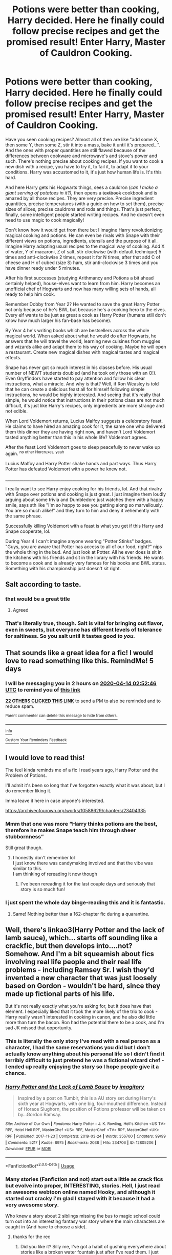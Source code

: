 #+TITLE: Potions were better than cooking, Harry decided. Here he finally could follow precise recipes and get the promised result! Enter Harry, Master of Cauldron Cooking.

* Potions were better than cooking, Harry decided. Here he finally could follow precise recipes and get the promised result! Enter Harry, Master of Cauldron Cooking.
:PROPERTIES:
:Author: Sharedo
:Score: 285
:DateUnix: 1586395803.0
:DateShort: 2020-Apr-09
:FlairText: Prompt
:END:
Have you seen cooking recipes? Almost all of then are like "add some X, then some Y, then some Z, stir it into a mass, bake it until it's prepared...". And the ones with proper quantities are still flawed because of the differences between cookware and microwave's and stove's power and such. There's nothing precise about cooking recipes. If you want to cook a new dish with a recipe, you have to try it, to fail it, to adapt it to your conditions. Harry was accustomed to it, it's just how human life is. It's this hard.

And here Harry gets his Hogwarts things, sees a cauldron (/can I make a giant serving of potatoes in it?),/ then opens a +textbook+ cookbook and is amazed by all those recipes. They are very precise. Precise ingredient quantities, precise temperatures (with a guide on how to set them), precise sizes of slices, precise cauldrons and rods and things. That's just perfect, finally, some intelligent people started writing recipes. And he doesn't even need to use magic to cook magically!

Don't know how it would get from there but I imagine Harry revolutionizing magical cooking and potions. He can even be rivals with Snape with their different views on potions, ingredients, utensils and the purpose of it all. Imagine Harry adapting usual recipes to the magical way of cooking. Add X of water, Y of macaroni, Z of salt, stir clockwise (with default technique) 5 times and anti-clockwise 2 times, repeat it for N times, after that add C of cheese and H of cubed (size S) ham, stir anti-clockwise 3 times and you have dinner ready under 5 minutes.

After his first successes (studying Arithmancy and Potions a bit ahead certainly helped), house-elves want to learn from him. Harry becomes an unofficial chef of Hogwarts and now has many willing sets of hands, all ready to help him cook.

Remember Dobby from Year 2? He wanted to save the great Harry Potter not only because of he's BWL but because he's a cooking hero to the elves. Every elf wants to be just as great a cook as Harry Potter (humans still don't know how much larger his fan-base has become).

By Year 4 he's writing books which are bestsellers across the whole magical world. When asked about what he would do after Hogwarts, he answers that he will travel the world, learning new cuisines from muggles and wizards alike and adapt them to his way of cooking. Maybe he will open a restaurant. Create new magical dishes with magical tastes and magical effects.

Snape has never got so much interest in his classes before. His usual number of NEWT students doubled (and he took only those with an O!). Even Gryffindors have started to pay attention and follow his clear instructions, what a miracle. And why is that? Well, if Ron Weasley is told that he can create a delicious feast all for himself following simple instructions, he would be highly interested. And seeing that it's really that simple, he would notice that instructions in their potions class are not much difficult, it's just like Harry's recipes, only ingredients are more strange and not edible.

When Lord Voldemort returns, Lucius Malfoy suggests a celebratory feast. He claims to have hired an amazing cook for it, the same one who delivered them this dinner they are having right now, and haven't Lord Voldemort tasted anything better than this in his whole life? Voldemort agrees.

After the feast Lord Voldemort goes to sleep peacefully to never wake up again. ^{no other Horcruxes, yeah}

Lucius Malfoy and Harry Potter shake hands and part ways. Thus Harry Potter has defeated Voldemort with a power he knew not.

___________________________________________________________________________

I really want to see Harry enjoy cooking for his friends, lol. And that rivalry with Snape over potions and cooking is just great. I just imagine them loudly arguing about some trivia and Dumbledore just watches them with a happy smile, says sth like "I'm so happy to see you getting along so marvellously. You are so much alike!" and they turn to him and deny it vehemently with the same phrase.

Successfully killing Voldemort with a feast is what you get if this Harry and Snape cooperate, lol.

During Year 4 I can't imagine anyone wearing "Potter Stinks" badges. "Guys, you are aware that Potter has access to all of our food, right?" nips the whole thing in the bud. And just look at Potter. All he ever does is sit in the kitchens with his friends and sit in the library with his friends. He wants to become a cook and is already very famous for his books and BWL status. Something with his championship just doesn't sit right.


** Salt according to taste.
:PROPERTIES:
:Author: sid1404kj
:Score: 79
:DateUnix: 1586406282.0
:DateShort: 2020-Apr-09
:END:

*** that would be a great title
:PROPERTIES:
:Author: TiffieGeltz
:Score: 31
:DateUnix: 1586412817.0
:DateShort: 2020-Apr-09
:END:

**** Agreed
:PROPERTIES:
:Author: GitPuk
:Score: 7
:DateUnix: 1586444958.0
:DateShort: 2020-Apr-09
:END:


*** That's literally true, though. Salt is vital for bringing out flavor, even in sweets, but everyone has different levels of tolerance for saltiness. So you salt until it tastes good /to you./
:PROPERTIES:
:Author: ParanoidDrone
:Score: 11
:DateUnix: 1586451114.0
:DateShort: 2020-Apr-09
:END:


** That sounds like a great idea for a fic! I would love to read something like this. RemindMe! 5 days
:PROPERTIES:
:Author: Panda-Girly
:Score: 37
:DateUnix: 1586400766.0
:DateShort: 2020-Apr-09
:END:

*** I will be messaging you in 2 hours on [[http://www.wolframalpha.com/input/?i=2020-04-14%2002:52:46%20UTC%20To%20Local%20Time][*2020-04-14 02:52:46 UTC*]] to remind you of [[https://np.reddit.com/r/HPfanfiction/comments/fxj96x/potions_were_better_than_cooking_harry_decided/fmuwznm/?context=3][*this link*]]

[[https://np.reddit.com/message/compose/?to=RemindMeBot&subject=Reminder&message=%5Bhttps%3A%2F%2Fwww.reddit.com%2Fr%2FHPfanfiction%2Fcomments%2Ffxj96x%2Fpotions_were_better_than_cooking_harry_decided%2Ffmuwznm%2F%5D%0A%0ARemindMe%21%202020-04-14%2002%3A52%3A46%20UTC][*22 OTHERS CLICKED THIS LINK*]] to send a PM to also be reminded and to reduce spam.

^{Parent commenter can} [[https://np.reddit.com/message/compose/?to=RemindMeBot&subject=Delete%20Comment&message=Delete%21%20fxj96x][^{delete this message to hide from others.}]]

--------------

[[https://np.reddit.com/r/RemindMeBot/comments/e1bko7/remindmebot_info_v21/][^{Info}]]

[[https://np.reddit.com/message/compose/?to=RemindMeBot&subject=Reminder&message=%5BLink%20or%20message%20inside%20square%20brackets%5D%0A%0ARemindMe%21%20Time%20period%20here][^{Custom}]]
[[https://np.reddit.com/message/compose/?to=RemindMeBot&subject=List%20Of%20Reminders&message=MyReminders%21][^{Your Reminders}]]
[[https://np.reddit.com/message/compose/?to=Watchful1&subject=RemindMeBot%20Feedback][^{Feedback}]]
:PROPERTIES:
:Author: RemindMeBot
:Score: 3
:DateUnix: 1586414572.0
:DateShort: 2020-Apr-09
:END:


** I would love to read this!

The feel kinda reminds me of a fic I read years ago, Harry Potter and the Problem of Potions.

I'll admit it's been so long that I've forgotten exactly what it was about, but I do remember liking it.

Imma leave it here in case anyone's interested.

[[https://archiveofourown.org/works/10588629/chapters/23404335]]
:PROPERTIES:
:Author: Hailie_G
:Score: 27
:DateUnix: 1586413642.0
:DateShort: 2020-Apr-09
:END:

*** Mmm that one was more “Harry thinks potions are the best, therefore he makes Snape teach him through sheer stubbornness”

Still great though.
:PROPERTIES:
:Author: dancortens
:Score: 27
:DateUnix: 1586414512.0
:DateShort: 2020-Apr-09
:END:

**** I honestly don't remember lol\\
I just know there was candymaking involved and that the vibe was similar to this.\\
I am thinking of rereading it now though
:PROPERTIES:
:Author: Hailie_G
:Score: 11
:DateUnix: 1586414655.0
:DateShort: 2020-Apr-09
:END:

***** I've been rereading it for the last couple days and seriously that story is so much fun!
:PROPERTIES:
:Author: orangedarkchocolate
:Score: 5
:DateUnix: 1586436428.0
:DateShort: 2020-Apr-09
:END:


*** I just spent the whole day binge-reading this and it is fantastic.
:PROPERTIES:
:Author: vengefulmanatee
:Score: 5
:DateUnix: 1586603769.0
:DateShort: 2020-Apr-11
:END:

**** Same! Nothing better than a 162-chapter fic during a quarantine.
:PROPERTIES:
:Author: Hailie_G
:Score: 3
:DateUnix: 1586645025.0
:DateShort: 2020-Apr-12
:END:


** Well, there's linkao3(Harry Potter and the lack of lamb sauce), which... starts off sounding like a crackfic, but then develops into....not? Somehow. And I'm a bit squeamish about fics involving real life people and their real life problems - including Ramsey Sr. I wish they'd invented a new character that was just loosely based on Gordon - wouldn't be hard, since they made up fictional parts of his life.

But it's not really exactly what you're asking for, but it does have that element. I especially liked that it took the more likely of the trio to cook - Harry really wasn't interested in cooking in canon, and he also did little more than turn the bacon. Ron had the potential there to be a cook, and I'm sad JK missed that opportunity.
:PROPERTIES:
:Author: Lamenardo
:Score: 17
:DateUnix: 1586428848.0
:DateShort: 2020-Apr-09
:END:

*** This is literally the only story I've read with a real person as a character, I had the same reservations you did but I don't actually know anything about his personal life so I didn't find it terribly difficult to just pretend he was a fictional wizard chef - I ended up really enjoying the story so I hope people give it a chance.
:PROPERTIES:
:Author: Buffy11bnl
:Score: 11
:DateUnix: 1586434754.0
:DateShort: 2020-Apr-09
:END:


*** [[https://archiveofourown.org/works/12805206][*/Harry Potter and the Lack of Lamb Sauce/*]] by [[https://www.archiveofourown.org/users/imagitory/pseuds/imagitory][/imagitory/]]

#+begin_quote
  Inspired by a post on Tumblr, this is a AU story set during Harry's sixth year at Hogwarts, with one big, foul-mouthed difference. Instead of Horace Slughorn, the position of Potions professor will be taken on by...Gordon Ramsay.
#+end_quote

^{/Site/:} ^{Archive} ^{of} ^{Our} ^{Own} ^{*|*} ^{/Fandoms/:} ^{Harry} ^{Potter} ^{-} ^{J.} ^{K.} ^{Rowling,} ^{Hell's} ^{Kitchen} ^{<US} ^{TV>} ^{RPF,} ^{Hotel} ^{Hell} ^{RPF,} ^{MasterChef} ^{<US>} ^{RPF,} ^{MasterChef} ^{<TV>} ^{RPF,} ^{MasterChef} ^{<UK>} ^{RPF} ^{*|*} ^{/Published/:} ^{2017-11-23} ^{*|*} ^{/Completed/:} ^{2019-03-24} ^{*|*} ^{/Words/:} ^{356700} ^{*|*} ^{/Chapters/:} ^{99/99} ^{*|*} ^{/Comments/:} ^{5217} ^{*|*} ^{/Kudos/:} ^{8975} ^{*|*} ^{/Bookmarks/:} ^{2038} ^{*|*} ^{/Hits/:} ^{234706} ^{*|*} ^{/ID/:} ^{12805206} ^{*|*} ^{/Download/:} ^{[[https://archiveofourown.org/downloads/12805206/Harry%20Potter%20and%20the.epub?updated_at=1574030229][EPUB]]} ^{or} ^{[[https://archiveofourown.org/downloads/12805206/Harry%20Potter%20and%20the.mobi?updated_at=1574030229][MOBI]]}

--------------

*FanfictionBot*^{2.0.0-beta} | [[https://github.com/tusing/reddit-ffn-bot/wiki/Usage][Usage]]
:PROPERTIES:
:Author: FanfictionBot
:Score: 9
:DateUnix: 1586428871.0
:DateShort: 2020-Apr-09
:END:


*** Many stories (Fanfiction and not) start out a little as crack fics but evolve into proper, INTERESTING, stories. Hell, I just read an awesome webtoon online named Hooky, and although it started out cracky i'm glad I stayed with it because it had a very awesome story.

Who knew a story about 2 siblings missing the bus to magic school could turn out into an interesting fantasy war story where the main characters are caught in (And have to choose a side).
:PROPERTIES:
:Score: 4
:DateUnix: 1586530013.0
:DateShort: 2020-Apr-10
:END:

**** thanks for the rec
:PROPERTIES:
:Author: Sharedo
:Score: 1
:DateUnix: 1586539337.0
:DateShort: 2020-Apr-10
:END:

***** Did you like it? Silly me, I've got a habit of gushing everywhere about stories like a broken water fountain just after I've read them. I just finished the entire 180 chapter story in 2 days!
:PROPERTIES:
:Score: 1
:DateUnix: 1586551516.0
:DateShort: 2020-Apr-11
:END:

****** Still haven't even started but I'll tell you when I do :)
:PROPERTIES:
:Author: Sharedo
:Score: 1
:DateUnix: 1586551905.0
:DateShort: 2020-Apr-11
:END:

******* Sure.
:PROPERTIES:
:Score: 1
:DateUnix: 1586552722.0
:DateShort: 2020-Apr-11
:END:


*** It started off with a /really/ good premise. I liked the original (?) characters. The long, drawn out chapters about each contestant's back stories/motivations were cool, if you're into that sort of thing (I'm not; I prefer to let things come out organically over the course of the story, rather than bash me over the head with it), because they were thoughtful, and you could see genuine motivations behind each of them.

To be honest, if we had stuck with the Professor Ramsay situation, I'd have been more than happy. If we'd stuck with the diversion that Ramsay used to distract everyone for a good long chunk of the beginning, I'd have been cool with that. If it had been Ramsay in the HP world, his motivations, and the rest of cannon slotting into place neatly, albeit through a different set of journeys, I'd still have been cool with that.

This one kind of did all the things, and I couldn't keep up with it.
:PROPERTIES:
:Author: dsarma
:Score: 1
:DateUnix: 1588860012.0
:DateShort: 2020-May-07
:END:


** wow i love this idea!
:PROPERTIES:
:Author: sparksstorm
:Score: 12
:DateUnix: 1586401021.0
:DateShort: 2020-Apr-09
:END:


** I would definitely read this
:PROPERTIES:
:Author: cuckcakeeevvee
:Score: 7
:DateUnix: 1586405568.0
:DateShort: 2020-Apr-09
:END:


** I remember reading a fic with a similar premise, whereby snape tries to teach Harry remedial potions and discovers Harry is a natural due to his innate ability to make potions by feel instead of by following the instructions perfectly. There's an allusion to Harry's cooking ability and Harry explains about how he follows is instincts with cooking and tries that with potions. Don't remember the fic name tho. It was years ago!
:PROPERTIES:
:Author: HaleyYvette
:Score: 8
:DateUnix: 1586438319.0
:DateShort: 2020-Apr-09
:END:

*** It might be this one? Perception is Everything linkffn(5926514)

Harry naturally 'attunes' to potions, which is what messes him up in class.
:PROPERTIES:
:Author: hrmdurr
:Score: 5
:DateUnix: 1586441508.0
:DateShort: 2020-Apr-09
:END:

**** [[https://www.fanfiction.net/s/5926514/1/][*/Perception is Everything/*]] by [[https://www.fanfiction.net/u/2281943/Kendra-James][/Kendra James/]]

#+begin_quote
  When Severus Snape is left in charge of Hogwarts over the christmas break, he is less than pleased to discover Harry will be one of his charges. Events force him to face that Mr Potter may not be quite what he has assumed all these years. Year 6
#+end_quote

^{/Site/:} ^{fanfiction.net} ^{*|*} ^{/Category/:} ^{Harry} ^{Potter} ^{*|*} ^{/Rated/:} ^{Fiction} ^{K+} ^{*|*} ^{/Chapters/:} ^{42} ^{*|*} ^{/Words/:} ^{165,658} ^{*|*} ^{/Reviews/:} ^{4,792} ^{*|*} ^{/Favs/:} ^{9,189} ^{*|*} ^{/Follows/:} ^{5,825} ^{*|*} ^{/Updated/:} ^{5/31/2014} ^{*|*} ^{/Published/:} ^{4/26/2010} ^{*|*} ^{/Status/:} ^{Complete} ^{*|*} ^{/id/:} ^{5926514} ^{*|*} ^{/Language/:} ^{English} ^{*|*} ^{/Genre/:} ^{Drama/Hurt/Comfort} ^{*|*} ^{/Characters/:} ^{Harry} ^{P.,} ^{Severus} ^{S.} ^{*|*} ^{/Download/:} ^{[[http://www.ff2ebook.com/old/ffn-bot/index.php?id=5926514&source=ff&filetype=epub][EPUB]]} ^{or} ^{[[http://www.ff2ebook.com/old/ffn-bot/index.php?id=5926514&source=ff&filetype=mobi][MOBI]]}

--------------

*FanfictionBot*^{2.0.0-beta} | [[https://github.com/tusing/reddit-ffn-bot/wiki/Usage][Usage]]
:PROPERTIES:
:Author: FanfictionBot
:Score: 2
:DateUnix: 1586441514.0
:DateShort: 2020-Apr-09
:END:


**** Yes it is!! Thanks so much! This is honestly such a good fic.
:PROPERTIES:
:Author: HaleyYvette
:Score: 1
:DateUnix: 1586474200.0
:DateShort: 2020-Apr-10
:END:


*** Oh, I remember it too! And also have no idea which fic was that lol
:PROPERTIES:
:Author: Sharedo
:Score: 1
:DateUnix: 1586439286.0
:DateShort: 2020-Apr-09
:END:

**** Perception is everything by Kendra James
:PROPERTIES:
:Score: 2
:DateUnix: 1586530063.0
:DateShort: 2020-Apr-10
:END:


**** Straight up, I might post a what's that fic haha
:PROPERTIES:
:Author: HaleyYvette
:Score: 1
:DateUnix: 1586440422.0
:DateShort: 2020-Apr-09
:END:

***** perception is everything by kendra james
:PROPERTIES:
:Score: 1
:DateUnix: 1586530076.0
:DateShort: 2020-Apr-10
:END:

****** Yes! Honestly such a fantastic fic. One of my favourites. Can't believe I forgot about it!
:PROPERTIES:
:Author: HaleyYvette
:Score: 1
:DateUnix: 1586540940.0
:DateShort: 2020-Apr-10
:END:


** I want to read it!
:PROPERTIES:
:Author: writeronthemoon
:Score: 6
:DateUnix: 1586407989.0
:DateShort: 2020-Apr-09
:END:


** This is a very exciting idea! I havent write in a longggg time, let alone a HP fanfiction.

The prompt makes me wanna start writing again! I read it about two hours ago, start writing the basic storyline in an hour, and write a short section just to test it out. I focused on the measuring inaccuracy for now.

Would you guys review the section that i wrote just to to see if it is worth developing? I based it from a section in the book, so it might be fimiliar initially.

And tell me if you would like to beta it if i continue the story.
:PROPERTIES:
:Author: yuri4pie
:Score: 7
:DateUnix: 1586450016.0
:DateShort: 2020-Apr-09
:END:

*** ‘Up! Get up! Now!'

Harry woke up with a start. His aunt rapped on the door again.

‘Up!' she screeched. Harry heard her walking toward the kitchen and then the sound of the frying pan being put on the cooker. He rolled on his back and tried to remember the dream that he has been having. It has been a good one. There had been a flying motorbike in it. He had a funny feeling that he'd had the same dream before.

His aunt was back at the door.

‘Are you up yet?' she demanded.

‘Nearly' said Harry.

‘Well, get a move on. I want you to look after the bacon. And don't you dare let it burn. I want everything perfect on Duddy's birthday. I let out the cake and it looks like the crumb coat has set already. Finish the cake before Duddykin wakes up.'

Harry groaned.

‘What did you say?' his aunt snapped through the door.

‘Nothing... Nothing...'

Dudley's birthday -- how could he have forgotten. He managed to make about 3 batches of chocolate cake yesterday. It didn't help with the recipes being pasted on blogs that talks on and on and on before posting recipes. He does not want to know about the neighbor requesting the exact ganache recipes after tasting it once, thank you very much. Just tell him how much chocolate chip and how much milk he needed please.

And here comes another trouble. Why can't the recipes give the amount in metric measurement? For god sake, which cup are supposed to be used? A tea cup, a sippy cup, disposable cup, which one? Thank goodness that Vernon want the cake to be perfect and do not mind the waste of the ingredient for a perfect cake texture on his son's birthday.

Harry get up slowly from bed and went down the hall after getting dressed. Going straight to the cooker tending to the bacon, Harry check on the tempered chocolate decoration for the truffle chocolate cake that Dudley asked for. With all tempering he had done for Dursley, it is no wonder that his tampering skill are so good. Practice makes perfect.

He finishes the chocolate frosting and the ganache drip decoration for the cake, topping it with multiple chocolate candy and an impressive chocolate shards arrangement. Now he is left to assemble the breakfast and bake snickerdoodle for evening tea later.

Again, he reverently wishes for the cup measuring thing is going to stop. One can only hope for metric system domination. He likes cooking and baking, but with the trial and error method that has been going on, his uncle's patient can only go so far.
:PROPERTIES:
:Author: yuri4pie
:Score: 8
:DateUnix: 1586450090.0
:DateShort: 2020-Apr-09
:END:

**** If you write a fic, please post it here!

Remind me! 22 days
:PROPERTIES:
:Score: 2
:DateUnix: 1586530112.0
:DateShort: 2020-Apr-10
:END:

***** *Next_July*, reminder arriving in *22 days* on [[https://www.reminddit.com/time?dt=2020-05-02%2014:48:32Z&reminder_id=08a30dd445634c41a1ec425c87399213&subreddit=HPfanfiction][*2020-05-02 14:48:32Z*]]. Next time, remember to use my default callsign *kminder*.

#+begin_quote
  [[/r/HPfanfiction/comments/fxj96x/potions_were_better_than_cooking_harry_decided/fmzv11n/?context=3][*r/HPfanfiction: Potions_were_better_than_cooking_harry_decided*]]

  If you write a fic, please post it here!
#+end_quote

[[https://reddit.com/message/compose/?to=remindditbot&subject=Reminder%20from%20Link&message=your_message%0Akminder%202020-05-02T14%3A48%3A32%0A%0A%0A%0A---Server%20settings%20below.%20Do%20not%20change---%0A%0Apermalink%21%20%2Fr%2FHPfanfiction%2Fcomments%2Ffxj96x%2Fpotions_were_better_than_cooking_harry_decided%2Ffmzv11n%2F][*3 OTHERS CLICKED THIS LINK*]] to also be reminded. Thread has 4 reminders.

^{OP can} [[https://reddit.com/message/compose/?to=remindditbot&subject=Delete%20Reminder%20Comment&message=deleteReminderComment%21%2008a30dd445634c41a1ec425c87399213][^{*Delete Comment*}]] ^{·} [[https://reddit.com/message/compose/?to=remindditbot&subject=Delete%20Reminder%20%28and%20comment%20if%20exists%29&message=deleteReminder%21%2008a30dd445634c41a1ec425c87399213][^{*Delete Reminder*}]] ^{·} [[https://reminddit.com/reminders/id/08a30dd445634c41a1ec425c87399213][^{Get Details}]] ^{·} [[https://reddit.com/message/compose/?to=remindditbot&subject=Update%20Reminder%20Time&message=updateReminderTime%21%2008a30dd445634c41a1ec425c87399213%0A22%20days%0A%0A%2AReplace%20reminder%20time%20above%20with%20new%20time%20or%20time%20from%20created%20date%2A][^{Update Time}]] ^{·} [[https://reddit.com/message/compose/?to=remindditbot&subject=Update%20Reminder%20Message&message=updateReminderMessage%21%2008a30dd445634c41a1ec425c87399213%20%0AIf%20you%20write%20a%20fic%2C%20please%20post%20it%20here%21%0A%0A%2AMessage%20is%20on%20second%20line.%20Message%20should%20be%20one%20line%2A][^{Update Message}]] ^{·} [[https://www.reminddit.com/user/setTimezone?source=reddit&username=Next_July][^{*Add Timezone*}]] ^{·} [[https://reddit.com/message/compose/?to=remindditbot&subject=Add%20Email&message=addEmail%21%2008a30dd445634c41a1ec425c87399213%20%0Areplaceme%40example.com%0A%0A%2AEnter%20email%20on%20second%20line%2A][^{*Add Email*}]]

*Protip!* We have a community at [[/r/reminddit][r/reminddit]]!

--------------

[[https://www.reminddit.com][*Reminddit*]] · [[https://reddit.com/message/compose/?to=remindditbot&subject=Reminder&message=your_message%0A%0Akminder%20time_or_time_from_now][Create Reminder]] · [[https://reddit.com/message/compose/?to=remindditbot&subject=List%20Of%20Reminders&message=listReminders%21][Your Reminders]] · [[https://reddit.com/message/compose/?to=remindditbot&subject=Feedback%21%20Reminder%20from%20Next_July][Questions]]
:PROPERTIES:
:Author: remindditbot
:Score: 1
:DateUnix: 1586530161.0
:DateShort: 2020-Apr-10
:END:

****** Linkao3(Salt to taste)

[[https://archiveofourown.org/works/23631670/chapters/56715412]]
:PROPERTIES:
:Author: yuri4pie
:Score: 2
:DateUnix: 1586788487.0
:DateShort: 2020-Apr-13
:END:

******* Lol don't think the bot linked the right story X)
:PROPERTIES:
:Author: Sensoray
:Score: 3
:DateUnix: 1586836376.0
:DateShort: 2020-Apr-14
:END:

******** Hahhahahhahahah i think i dont know how to use the bot.

I put the direct link there to be safe
:PROPERTIES:
:Author: yuri4pie
:Score: 1
:DateUnix: 1586905798.0
:DateShort: 2020-Apr-15
:END:


******* [[https://archiveofourown.org/works/11633577][*/The Taste Of Sea Salt/*]] by [[https://www.archiveofourown.org/users/KitsuneMalfoy/pseuds/KitsuneMalfoy][/KitsuneMalfoy/]]

#+begin_quote
  The four times that Harry kisses Uma and the one time that Uma kissed him.
#+end_quote

^{/Site/:} ^{Archive} ^{of} ^{Our} ^{Own} ^{*|*} ^{/Fandom/:} ^{Descendants} ^{<2015>} ^{*|*} ^{/Published/:} ^{2017-07-28} ^{*|*} ^{/Words/:} ^{1498} ^{*|*} ^{/Chapters/:} ^{1/1} ^{*|*} ^{/Comments/:} ^{3} ^{*|*} ^{/Kudos/:} ^{164} ^{*|*} ^{/Bookmarks/:} ^{16} ^{*|*} ^{/Hits/:} ^{2190} ^{*|*} ^{/ID/:} ^{11633577} ^{*|*} ^{/Download/:} ^{[[https://archiveofourown.org/downloads/11633577/The%20Taste%20Of%20Sea%20Salt.epub?updated_at=1538970985][EPUB]]} ^{or} ^{[[https://archiveofourown.org/downloads/11633577/The%20Taste%20Of%20Sea%20Salt.mobi?updated_at=1538970985][MOBI]]}

--------------

*FanfictionBot*^{2.0.0-beta} | [[https://github.com/tusing/reddit-ffn-bot/wiki/Usage][Usage]]
:PROPERTIES:
:Author: FanfictionBot
:Score: 0
:DateUnix: 1586788501.0
:DateShort: 2020-Apr-13
:END:


***** Boom boom [[/u/Next_July][u/Next_July]] cc [[/u/yuri4pie][u/yuri4pie]]! ⏰ Here's your reminder from *22 days ago* on [[https://www.reminddit.com/time?dt=2020-04-10%2014:48:32Z&reminder_id=08a30dd445634c41a1ec425c87399213&subreddit=HPfanfiction][*2020-04-10 14:48:32Z*]]. Thread has 4 reminders.. Next time, remember to use my default callsign *kminder*.

#+begin_quote
  [[/r/HPfanfiction/comments/fxj96x/potions_were_better_than_cooking_harry_decided/fmzv11n/?context=3][*r/HPfanfiction: Potions_were_better_than_cooking_harry_decided*]]

  If you write a fic, please post it here!
#+end_quote

If you have thoughts to improve experience, [[https://reddit.com/message/compose/?to=remindditbot&subject=FeedbackAfterNotify%21%20Reminddit%20Reminder%20%2308a30dd445634c41a1ec425c87399213][/let us know/]].

^{OP can} [[https://reddit.com/message/compose/?to=remindditbot&subject=Repeat%20Reminder&message=If%20you%20write%20a%20fic%2C%20please%20post%20it%20here%21%20%0Akminder%2022%20days%0A%0A%0A---Server%20settings%20below.%20Do%20not%20change---%0Aaction%21%20RepeatReminder%0Areminder_id%21%2008a30dd445634c41a1ec425c87399213%0A][^{*Repeat Reminder*}]] ^{·} [[https://reddit.com/message/compose/?to=remindditbot&subject=Delete%20Reminder%20Comment&message=deleteReminderComment%21%2008a30dd445634c41a1ec425c87399213][^{*Delete Comment*}]] ^{·} [[https://reddit.com/message/compose/?to=remindditbot&subject=Delete%20Reminder%20%28and%20comment%20if%20exists%29&message=deleteReminder%21%2008a30dd445634c41a1ec425c87399213][^{*Delete Reminder*}]] ^{·} [[https://reminddit.com/reminders/id/08a30dd445634c41a1ec425c87399213][^{Get Details}]]

*Protip!* You can use the same reminderbot by email at bot[@]bot.reminddit.com. Send a reminder to email to get started!

--------------

[[https://www.reminddit.com][*Reminddit*]] · [[https://reddit.com/message/compose/?to=remindditbot&subject=Reminder&message=your_message%0A%0Akminder%20time_or_time_from_now][Create Reminder]] · [[https://reddit.com/message/compose/?to=remindditbot&subject=List%20Of%20Reminders&message=listReminders%21][Your Reminders]] · [[https://reddit.com/message/compose/?to=remindditbot&subject=Feedback%21%20Reminder%20from%20Next_July][Questions]]
:PROPERTIES:
:Author: remindditbot
:Score: 1
:DateUnix: 1588430924.0
:DateShort: 2020-May-02
:END:


** Cute very cute
:PROPERTIES:
:Author: crystalized17
:Score: 5
:DateUnix: 1586408386.0
:DateShort: 2020-Apr-09
:END:


** Would very much read
:PROPERTIES:
:Author: lulushcaanteater
:Score: 5
:DateUnix: 1586409023.0
:DateShort: 2020-Apr-09
:END:


** Such a nice prompt, would love to read it.
:PROPERTIES:
:Author: harricislife
:Score: 2
:DateUnix: 1586434207.0
:DateShort: 2020-Apr-09
:END:


** Link([[https://www.fanfiction.net/s/11911913/1/Cookbook-of-Doom-A-Harry-Potter-Collection]])
:PROPERTIES:
:Author: viol8er
:Score: 2
:DateUnix: 1593576333.0
:DateShort: 2020-Jul-01
:END:

*** ffnbot!parent

oh wow, thanks for the rec!
:PROPERTIES:
:Author: Sharedo
:Score: 1
:DateUnix: 1593601080.0
:DateShort: 2020-Jul-01
:END:


*** [[https://www.fanfiction.net/s/11911913/1/][*/Cookbook of Doom: A Harry Potter Collection/*]] by [[https://www.fanfiction.net/u/358482/Cole-Pascal][/Cole Pascal/]]

#+begin_quote
  *The reports of the Doom level of this cookbook are greatly exaggerated! Harry Potter wrote a book. It's not what anyone expected. He has revolutionized cooking by combining potioneering and cooking by utilizing the skills of a potioneer in a kitchen.
#+end_quote

^{/Site/:} ^{fanfiction.net} ^{*|*} ^{/Category/:} ^{Harry} ^{Potter} ^{*|*} ^{/Rated/:} ^{Fiction} ^{K+} ^{*|*} ^{/Chapters/:} ^{2} ^{*|*} ^{/Words/:} ^{1,489} ^{*|*} ^{/Reviews/:} ^{5} ^{*|*} ^{/Favs/:} ^{24} ^{*|*} ^{/Follows/:} ^{26} ^{*|*} ^{/Updated/:} ^{4/28/2016} ^{*|*} ^{/Published/:} ^{4/23/2016} ^{*|*} ^{/id/:} ^{11911913} ^{*|*} ^{/Language/:} ^{English} ^{*|*} ^{/Genre/:} ^{Humor/Adventure} ^{*|*} ^{/Characters/:} ^{Harry} ^{P.,} ^{Hermione} ^{G.} ^{*|*} ^{/Download/:} ^{[[http://www.ff2ebook.com/old/ffn-bot/index.php?id=11911913&source=ff&filetype=epub][EPUB]]} ^{or} ^{[[http://www.ff2ebook.com/old/ffn-bot/index.php?id=11911913&source=ff&filetype=mobi][MOBI]]}

--------------

*FanfictionBot*^{2.0.0-beta} | [[https://github.com/tusing/reddit-ffn-bot/wiki/Usage][Usage]]
:PROPERTIES:
:Author: FanfictionBot
:Score: 1
:DateUnix: 1593601099.0
:DateShort: 2020-Jul-01
:END:


** RemindMe!1month
:PROPERTIES:
:Author: GitPuk
:Score: 1
:DateUnix: 1586444925.0
:DateShort: 2020-Apr-09
:END:


** Yes there is fic like this it is called PROBLEMS WITH POTIONS!!!! :)
:PROPERTIES:
:Score: 1
:DateUnix: 1586416017.0
:DateShort: 2020-Apr-09
:END:

*** Not quite...
:PROPERTIES:
:Author: Sharedo
:Score: 5
:DateUnix: 1586436314.0
:DateShort: 2020-Apr-09
:END:

**** Oh okay. :( Sharedo!
:PROPERTIES:
:Score: 2
:DateUnix: 1586463593.0
:DateShort: 2020-Apr-10
:END:
